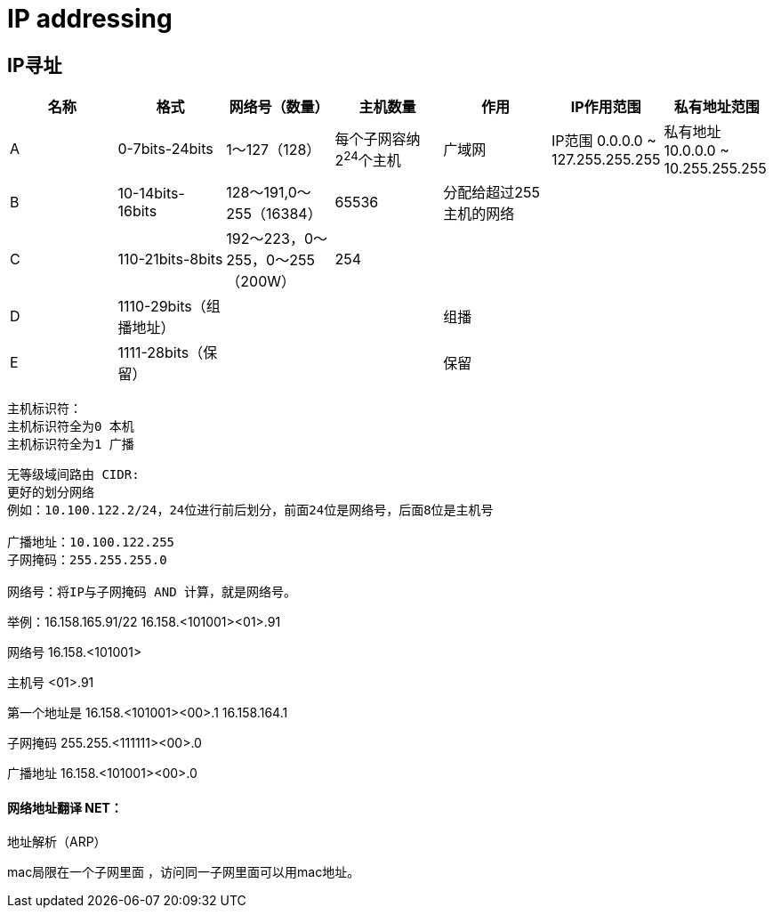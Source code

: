 = IP addressing

== IP寻址


[width="100%",options="header,footer"]
|====================
| 名称 | 格式 | 网络号（数量） | 主机数量 | 作用 | IP作用范围 | 私有地址范围 
| A | 0-7bits-24bits | 1～127（128） | 每个子网容纳2^24^个主机 |  广域网 | IP范围 0.0.0.0 ~ 127.255.255.255 | 私有地址 10.0.0.0 ~ 10.255.255.255
| B | 10-14bits-16bits |128～191,0～255（16384）  | 65536 |  分配给超过255主机的网络 | |
| C | 110-21bits-8bits | 192～223，0～255，0～255（200W） | 254 |   | |
| D | 1110-29bits（组播地址） |  |  | 组播   | |
| E | 1111-28bits（保留） |  |  | 保留 | |
|====================
 
----
主机标识符：
主机标识符全为0 本机
主机标识符全为1 广播
----

----
无等级域间路由 CIDR:
更好的划分网络
例如：10.100.122.2/24，24位进行前后划分，前面24位是网络号，后面8位是主机号

广播地址：10.100.122.255
子网掩码：255.255.255.0

网络号：将IP与子网掩码 AND 计算，就是网络号。
----

举例：16.158.165.91/22
16.158.<101001><01>.91

网络号 16.158.<101001>

主机号 <01>.91

第一个地址是 16.158.<101001><00>.1 16.158.164.1

子网掩码 255.255.<111111><00>.0

广播地址 16.158.<101001><00>.0


 
==== 网络地址翻译 NET：


 
地址解析（ARP）

mac局限在一个子网里面 ，访问同一子网里面可以用mac地址。
 